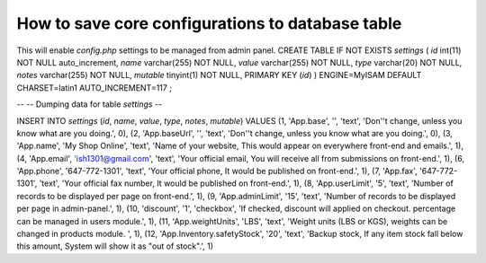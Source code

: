 How to save core configurations to database table
=================================================

This will enable `config.php` settings to be managed from admin panel.
CREATE TABLE IF NOT EXISTS `settings` (
`id` int(11) NOT NULL auto_increment,
`name` varchar(255) NOT NULL,
`value` varchar(255) NOT NULL,
`type` varchar(20) NOT NULL,
`notes` varchar(255) NOT NULL,
`mutable` tinyint(1) NOT NULL,
PRIMARY KEY (`id`)
) ENGINE=MyISAM DEFAULT CHARSET=latin1 AUTO_INCREMENT=117 ;

--
-- Dumping data for table `settings`
--

INSERT INTO `settings` (`id`, `name`, `value`, `type`, `notes`,
`mutable`) VALUES
(1, 'App.base', '', 'text', 'Don''t change, unless you know what are
you doing.', 0),
(2, 'App.baseUrl', '', 'text', 'Don''t change, unless you know what
are you doing.', 0),
(3, 'App.name', 'My Shop Online', 'text', 'Name of your website, This
would appear on everywhere front-end and emails.', 1),
(4, 'App.email', 'ish1301@gmail.com', 'text', 'Your official email,
You will receive all from submissions on front-end.', 1),
(6, 'App.phone', '647-772-1301', 'text', 'Your official phone, It
would be published on front-end.', 1),
(7, 'App.fax', '647-772-1301', 'text', 'Your official fax number, It
would be published on front-end.', 1),
(8, 'App.userLimit', '5', 'text', 'Number of records to be displayed
per page on front-end.', 1),
(9, 'App.adminLimit', '15', 'text', 'Number of records to be displayed
per page in admin-panel.', 1),
(10, 'discount', '1', 'checkbox', 'If checked, discount will applied
on checkout. percentage can be managed in users module.', 1),
(11, 'App.weightUnits', 'LBS', 'text', 'Weight units (LBS or KGS),
weights can be changed in products module. ', 1),
(12, 'App.Inventory.safetyStock', '20', 'text', 'Backup stock, If any
item stock fall below this amount, System will show it as "out of
stock".', 1)


.. author:: ihs1301
.. categories:: articles, tutorials
.. tags:: database,configuration,save,Tutorials

